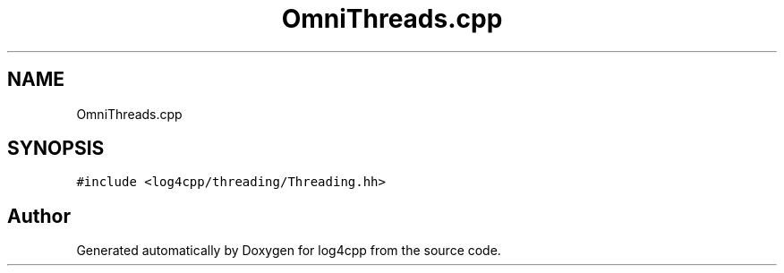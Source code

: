 .TH "OmniThreads.cpp" 3 "Wed Jul 12 2023" "Version 1.1" "log4cpp" \" -*- nroff -*-
.ad l
.nh
.SH NAME
OmniThreads.cpp
.SH SYNOPSIS
.br
.PP
\fC#include <log4cpp/threading/Threading\&.hh>\fP
.br

.SH "Author"
.PP 
Generated automatically by Doxygen for log4cpp from the source code\&.
